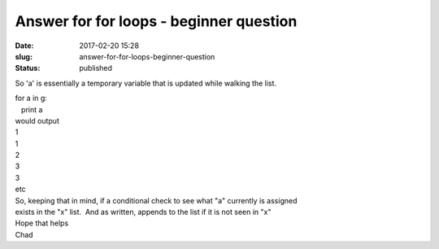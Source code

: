 Answer for for loops - beginner question
########################################
:date: 2017-02-20 15:28
:slug: answer-for-for-loops-beginner-question
:status: published

So 'a' is essentially a temporary variable that is updated while walking
the list.

| for a in g:
|    print a

| would output
| 1
| 1
| 2
| 3
| 3
| etc

| So, keeping that in mind, if a conditional check to see what "a"
  currently is assigned
| exists in the "x" list.  And as written, appends to the list if it is
  not seen in "x"

| Hope that helps
| Chad
